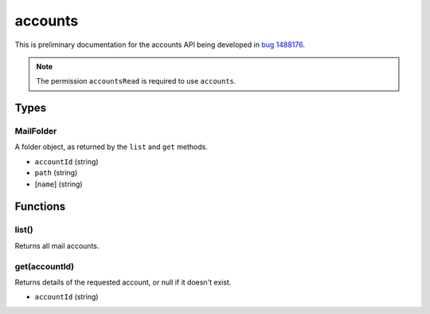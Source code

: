 ========
accounts
========

This is preliminary documentation for the accounts API being developed in `bug 1488176`__.

__ https://bugzilla.mozilla.org/show_bug.cgi?id=1488176

.. note::

  The permission ``accountsRead`` is required to use ``accounts``.

Types
=====

.. _accounts.MailFolder:

MailFolder
----------

A folder object, as returned by the ``list`` and ``get`` methods.

- ``accountId`` (string)
- ``path`` (string)
- [``name``] (string)

Functions
=========

list()
------

Returns all mail accounts.

get(accountId)
--------------

Returns details of the requested account, or null if it doesn't exist.

- ``accountId`` (string)
